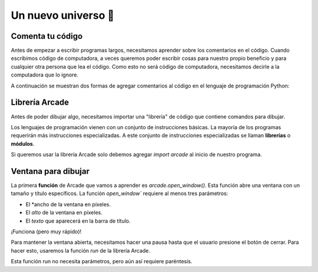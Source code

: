 Un nuevo universo 🌌
===================================

Comenta tu código
------------------

Antes de empezar a escribir programas largos, 
necesitamos aprender sobre los comentarios en el 
código. Cuando escribimos código de computadora, 
a veces queremos poder escribir cosas para nuestro 
propio beneficio y para cualquier otra persona 
que lea el código. Como esto no será código de 
computadora, necesitamos decirle a la computadora 
que lo ignore.

A continuación se muestran dos formas de agregar 
comentarios al código en el lenguaje de programación 
Python:

.. code-block:: python
    :emphasize-lines: 1-11,13

    """
    Galaxia Indie

    Un juego indie minimalista de exploración espacial 
    donde viajarás a través del cosmos.
    Navega a través de misteriosos sistemas estelares,
    descubriendo antiguos artefactos y desentrañando los 
    misterios de una civilización olvidada.

    Creado usando Python y la biblioteca Arcade.
    """

    # Importar la librería "arcade" para crear videojuegos.
    

Librería Arcade
------------------

Antes de poder dibujar algo, necesitamos importar 
una "librería" de código que contiene comandos para 
dibujar.

Los lenguajes de programación vienen con un conjunto 
de instrucciones básicas. La mayoría de los programas 
requerirán más instrucciones especializadas. 
A este conjunto de instrucciones especializadas se 
llaman **librerías** o **módulos**.

Si queremos usar la librería Arcade solo debemos 
agregar `import arcade` al inicio de nuestro programa.

.. code-block:: python
    :emphasize-lines: 14 

    """
    Galaxia Indie

    Un juego indie minimalista de exploración espacial 
    donde viajarás a través del cosmos.
    Navega a través de misteriosos sistemas estelares,
    descubriendo antiguos artefactos y desentrañando los 
    misterios de una civilización olvidada.

    Creado usando Python y la biblioteca Arcade.
    """

    # Importar la librería "arcade" para crear videojuegos.
    import arcade


Ventana para dibujar
------------------

La primera **función** de Arcade que vamos a aprender es `arcade.open_window()`. 
Esta función abre una ventana con un tamaño y título específicos.
La función `open_window`` requiere al menos tres parámetros:

- El *ancho de la ventana en píxeles.
- El *alto* de la ventana en píxeles.
- El *texto* que aparecerá en la barra de título.

.. code-block:: python
    :emphasize-lines: 4,5

    ...
    import arcade

    # Crear una ventana de 600x600 píxeles con el título "Galaxia Indie"
    arcade.open_window(600, 600, "Galaxia Indie")    


¡Funciona (pero muy rápido)!

Para mantener la ventana abierta, necesitamos hacer 
una pausa hasta que el usuario presione el botón de 
cerrar. Para hacer esto, usaremos la función `run` 
de la librería Arcade. 

Esta función run no necesita parámetros, pero aún así 
requiere paréntesis.

.. code-block:: python
    :emphasize-lines: 6,7

    ...
    import arcade

    # ...
    arcade.open_window( ... )   

    # Iniciar el bucle principal del juego que mantiene la ventana abierta
    arcade.run()